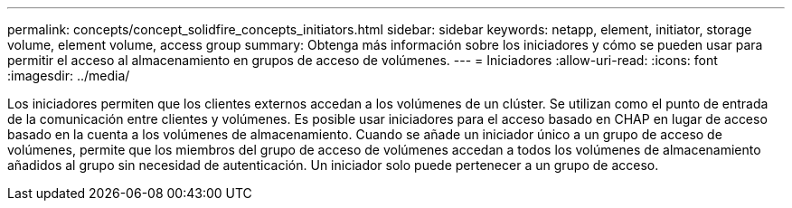 ---
permalink: concepts/concept_solidfire_concepts_initiators.html 
sidebar: sidebar 
keywords: netapp, element, initiator, storage volume, element volume, access group 
summary: Obtenga más información sobre los iniciadores y cómo se pueden usar para permitir el acceso al almacenamiento en grupos de acceso de volúmenes. 
---
= Iniciadores
:allow-uri-read: 
:icons: font
:imagesdir: ../media/


[role="lead"]
Los iniciadores permiten que los clientes externos accedan a los volúmenes de un clúster. Se utilizan como el punto de entrada de la comunicación entre clientes y volúmenes. Es posible usar iniciadores para el acceso basado en CHAP en lugar de acceso basado en la cuenta a los volúmenes de almacenamiento. Cuando se añade un iniciador único a un grupo de acceso de volúmenes, permite que los miembros del grupo de acceso de volúmenes accedan a todos los volúmenes de almacenamiento añadidos al grupo sin necesidad de autenticación. Un iniciador solo puede pertenecer a un grupo de acceso.
